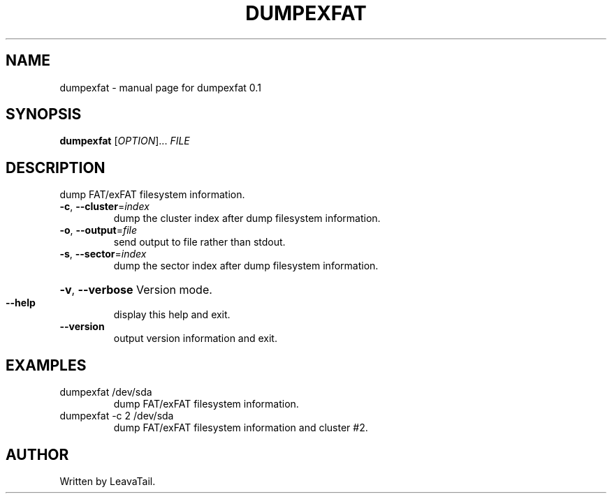 .\" DO NOT MODIFY THIS FILE!  It was generated by help2man 1.47.13.
.TH DUMPEXFAT "1" "July 2020" "dumpexfat 0.1" "User Commands"
.SH NAME
dumpexfat \- manual page for dumpexfat 0.1
.SH SYNOPSIS
.B dumpexfat
[\fI\,OPTION\/\fR]... \fI\,FILE\/\fR
.SH DESCRIPTION
dump FAT/exFAT filesystem information.
.TP
\fB\-c\fR, \fB\-\-cluster\fR=\fI\,index\/\fR
dump the cluster index after dump filesystem information.
.TP
\fB\-o\fR, \fB\-\-output\fR=\fI\,file\/\fR
send output to file rather than stdout.
.TP
\fB\-s\fR, \fB\-\-sector\fR=\fI\,index\/\fR
dump the sector index after dump filesystem information.
.HP
\fB\-v\fR, \fB\-\-verbose\fR Version mode.
.TP
\fB\-\-help\fR
display this help and exit.
.TP
\fB\-\-version\fR
output version information and exit.
.SH EXAMPLES
.TP
dumpexfat /dev/sda
dump FAT/exFAT filesystem information.
.TP
dumpexfat \-c 2 /dev/sda
dump FAT/exFAT filesystem information and cluster #2.
.SH AUTHOR
Written by LeavaTail.
